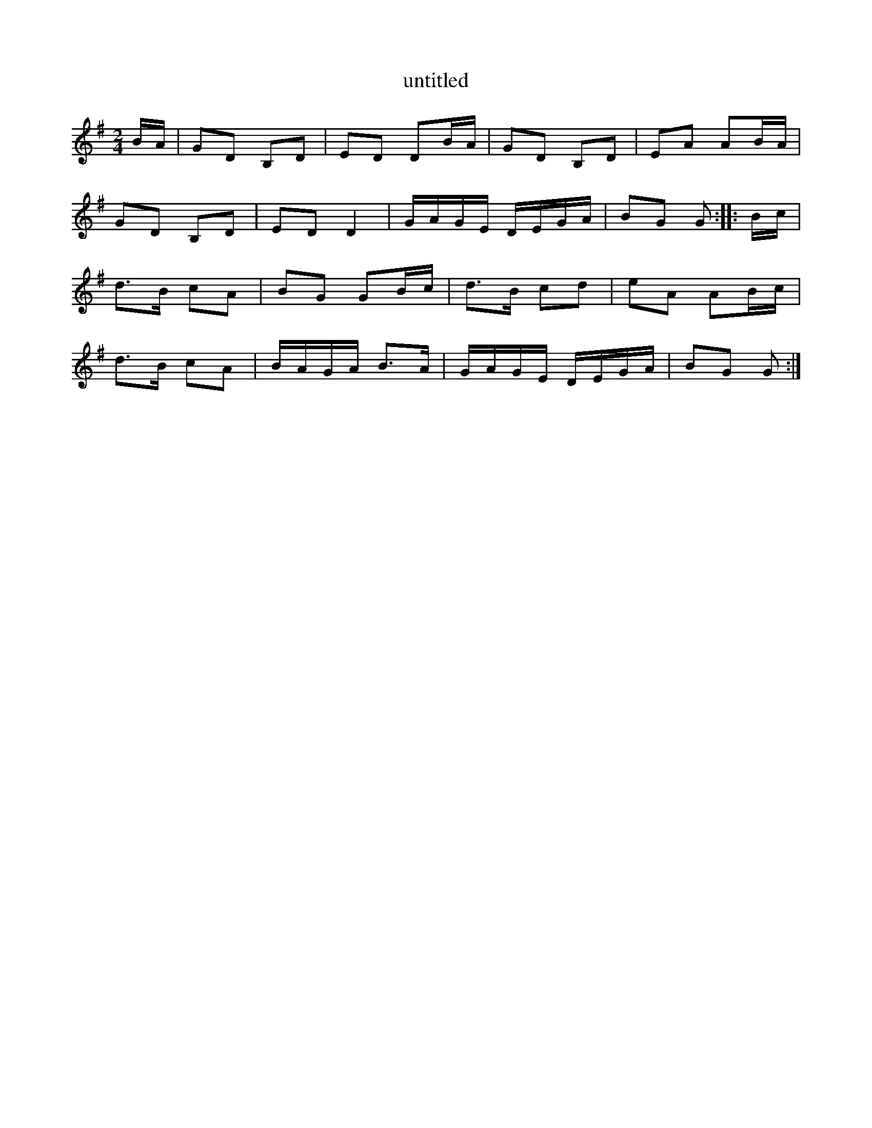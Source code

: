 X:2
T:untitled
B:Green and Gold, Steve MacDonogh, Brandon, 1983
N:a Dingle Wren tune, variant of the Scottish "Lass of Gowrie"
N:transposed from Eb
Z:Paul de Grae <sullgrae@IOL.IE> irtrad-l 2001-12-20
M:2/4
L:1/8
K:G
B/A/ | GD B,D | ED DB/A/ | GD B,D | EA AB/A/ |
GD B,D | ED D2 | G/A/G/E/ D/E/G/A/ | BG G :: B/c/ |
d>B cA | BG GB/c/ | d>B cd | eA AB/c/ |
d>B cA | B/A/G/A/ B>A | G/A/G/E/ D/E/G/A/ | BG G :|
